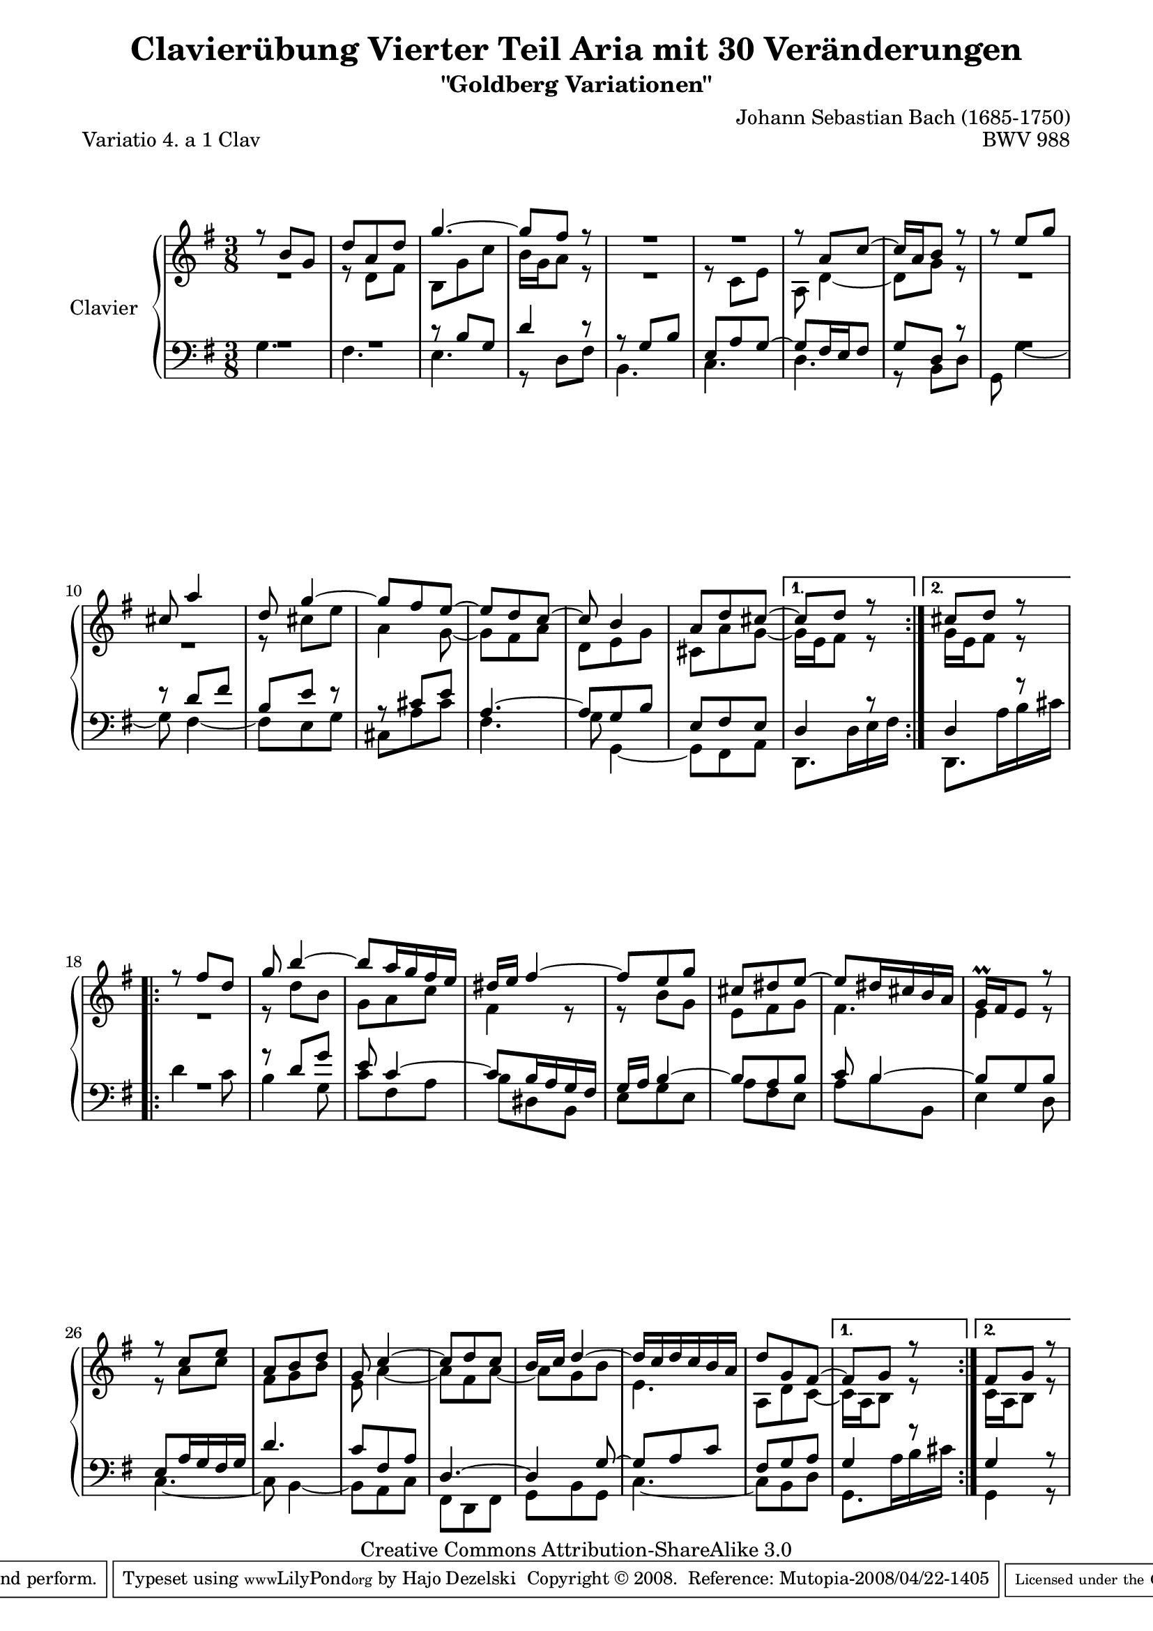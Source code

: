 \version "2.11.44"

\paper {
    page-top-space = #0.0
    %indent = 0.0
    line-width = 18.0\cm
    ragged-bottom = ##f
    ragged-last-bottom = ##f
}

% #(set-default-paper-size "a4")

#(set-global-staff-size 19)

\header {
        title = "Clavierübung Vierter Teil Aria mit 30 Veränderungen"
        subtitle = "\"Goldberg Variationen\""
        piece = "Variatio 4. a 1 Clav"
        mutopiatitle = "Goldberg Variations - 4"
        composer = "Johann Sebastian Bach (1685-1750)"
        mutopiacomposer = "BachJS"
        opus = "BWV 988"
        date = "1741"
        mutopiainstrument = "Clavier"
        style = "Baroque"
        source = "Bach-Gesellschaft Edition 1853 Band 3"
        copyright = "Creative Commons Attribution-ShareAlike 3.0"
        maintainer = "Hajo Dezelski"
        maintainerEmail = "dl1sdz (at) gmail.com"
	
 footer = "Mutopia-2008/04/22-1405"
 tagline = \markup { \override #'(box-padding . 1.0) \override #'(baseline-skip . 2.7) \box \center-align { \small \line { Sheet music from \with-url #"http://www.MutopiaProject.org" \line { \teeny www. \hspace #-1.0 MutopiaProject \hspace #-1.0 \teeny .org \hspace #0.5 } • \hspace #0.5 \italic Free to download, with the \italic freedom to distribute, modify and perform. } \line { \small \line { Typeset using \with-url #"http://www.LilyPond.org" \line { \teeny www. \hspace #-1.0 LilyPond \hspace #-1.0 \teeny .org } by \maintainer \hspace #-1.0 . \hspace #0.5 Copyright © 2008. \hspace #0.5 Reference: \footer } } \line { \teeny \line { Licensed under the Creative Commons Attribution-ShareAlike 3.0 (Unported) License, for details see: \hspace #-0.5 \with-url #"http://creativecommons.org/licenses/by-sa/3.0" http://creativecommons.org/licenses/by-sa/3.0 } } } }
}


sopranoOne =   \relative b' {
    \repeat volta 2 { %begin repeated section
    \stemUp
    r8 b8 [ g ] | % 1
    d'8 [ a d ] | % 2
    g4. ~ | % 3
    g8 [ fis ] r8 | % 4
	R1*3/8 | % 5
	R1*3/8 | % 6
    r8 a,8 [ c8 ~ ] | % 7
    c16 [ a b8 ] r8 | % 8
    r8 e8 [ g ] | % 9
    cis,8 a'4 | % 10
    d,8 g4 ~ | % 11
    g8 [ fis e ~ ] | % 12
    e8 [ d c ] ~ | % 13
    c8 b4 | % 14
    a8 [ d cis  ~] | % 15
     } %end of repeated section
	
  \alternative {
	  { cis8 [d8 ] r8 | } %16
	  { cis8 [d8 ] r8 | } %16
    } %end alternative
	
    \repeat volta 2 { %begin repeated section
    r8 fis8 [ d ] | % 17
    g8 b4 ~ | % 18
    b8  [ a16 g fis e ] | % 19
    dis16 [ e ] fis4 ~ | % 20
    fis8 [ e8 g8 ] | % 21
    cis,8 [ dis e ] ~ | % 22
    e8 [ dis16 cis b a ] | % 23
    g16 \prall [ fis e8 ] r8 | % 24
    r8 c'8 [ e ] | % 25
    a,8 [ b d ] | % 26
    g,8 c4 ~ | % 27
    c8 [ d c ] | % 28
    b16 [ c ] d4 ~ | % 29
    d16 [ c d c b a ] | % 30
    d8 [ g, fis ~ ] | % 31
    } %end repeated section
	 \alternative {
		 {fis8  [ g8 ] r8 |} % 32
		 {fis8  [ g8 ] r8 |} % 32
    } %end alternative
}

sopranoTwo =   \relative d' {
  \repeat volta 2 { %begin repeated section
  \stemDown
    R1*3/8 | % 1
    r8 d8 [ fis ] | % 2
    b,8 [ g' c ] | % 3
    b16 [ g a8 ] r8 | % 4
	R1*3/8 | % 5
    r8 c,8 [ e ] | % 6
    a,8 d4 ~ | % 7
    d8 [ g8 ] r8 | % 8
	R1*3/8 | % 9
	R1*3/8 | % 10
    r8 cis8 [ e ] | % 11
    a,4 g8 ~ | % 12
    g8 [ fis a ] | % 13
    d,8 [ e g ] | % 14
    cis,8 [ a' g ] ~ | % 15
    } %end of repeated section
	 \alternative {
		 {g16 [ e fis8 ] r8 | } % 16
		 {g16 [ e fis8 ] r8 | } % 16
    } %end alternative
  
    \repeat volta 2 { %begin repeated section
    R1*3/8 | % 17
    r8 d'8 [ b ] | % 18
    g8 [ a c ] | % 19
    fis,4 r8 | % 20
    r8 b8 [ g ] | % 21
    e8 [ fis g ] | % 22
    fis4. | % 23
    e4 r8 | % 24
    r8 a8 [ c ] | % 25
    fis,8 [ g b ] | % 26
    e,8 a4 ~ | % 27
    a8 [ fis a ~ ] | % 28
    a8 [ g b ] | % 29
    e,4. | % 30
    a,8 [ d  c ~ ] | % 31  
    } %end repeated section
	 \alternative {
		 {  c16 [ a b8 ] r8 | }% 32 
		 {  c16 [ a b8 ] r8 | }% 32 
    } %end alternative
}

soprano = << \sopranoOne \\ \sopranoTwo>>

%%
%% Bass Clef
%% 

bassOne = \relative b {
	\repeat volta 2 { %begin repeated section
	\stemUp
    R1*3/8 | % 1
    R1*3/8 | % 2
    r8 b8 [ g ] | % 3
    d'4 r8 | % 4
    r8 g,8 [ b ] | % 5
    e,8 [ a g ~ ] | % 6
    g8 [ fis16 e fis8 ] | % 7
    g8 [ d ] r8 | % 8
    R1*3/8 | % 9 
    r8 d'8 [ fis ] | % 10
    b,8 [ e ] r8 | % 11
    r8 cis8 [ e8 ] | % 12
    a,4. ~ | % 13
    a8 [ g b ] | % 4
    e,8 [ fis e ] | % 15

    } %end of repeated section
	 \alternative {
		 {  d4 r8 |} % 16
		 {  d4 r8 |} % 16
			 
    } %end alternative
  
    \repeat volta 2 { %begin repeated section
    R1*3/8 | % 17
    r8 d'8 [ g8 ] | % 18
    e8 c4 ~ | % 19
    c8  [ b16 a g fis ] | % 20
    g16 [ a ] b4 ~ | % 21
    b8 [ a b ] | % 22
    c8 b4 ~| % 23 
    b8  [ g b ] | % 24
    e,8 [ a16 g fis g ] | % 25
    d'4. | % 26
    c8 [ fis, a ] | % 27
    d,4. ~ | % 28
    d4  g8 ~| % 29
    g8 [ a c ] | % 30
    fis,8 [ g a ] | % 31
  
    } %end repeated section
	 \alternative {
		 { g4 r8 |} % 32
		 { g4 r8 |} % 32
    } %end alternative
}

bassTwo = \relative c' {
    \repeat volta 2 { %begin repeated section
	\stemDown
    g4. | % 1
    fis4. | % 2
    e4. | % 3
    r8 d8 [ fis ] | % 4
    b,4. | % 5
    c4. | % 6
    d4. | % 7
    r8 b8 [ d ] | % 8
    g,8 g'4 ~ | % 9
    g8 fis4 ~ | % 10
    fis8 [ e g ] | % 11
    cis,8 [ a' cis ] | % 12
    fis,4. | % 13
    g8 g,4 ~ | % 14
    g8 [ fis8 a8 ] | % 15
    
    } %end of repeated section
	 \alternative {
		 { d,8. [ d'16 e fis ] | } % 16
		 { d,8. [ a''16  b cis ] | } % 16
    } %end alternative
  
    \repeat volta 2 { %begin repeated section
    d4 c8 | % 17 
    b4 g8 | % 18
    c8 [ fis, a ] | % 19
    b8 [ dis, b ] | % 20
    e8 [ g e ] | % 21
    a8 [ fis e ] | % 22
    a8 [ b b, ] | % 23
    e4 d8 | % 24
    c4. ~ | % 25
    c8  b4 ~ | % 26
    b8 [ a c ] | % 27 
    fis,8 [ d fis ] | % 28
    g8 [ b g ] | % 29
    c4. ~ | % 30
    c8  [ b d ] | % 31
    } %end repeated section
	 \alternative {
		 { g,8. a'16 b cis | } % 32
		 { g,4 r8 | } % 32
    } %end alternative
}

bass = << \bassOne \\ \bassTwo>>

%% Merge score - Piano staff

\score {
    \context PianoStaff <<
        \set PianoStaff.instrumentName = "Clavier  "
        \set PianoStaff.midiInstrument = "harpsichord"
        \new Staff = "upper" { \clef "treble" \key g \major \time 3/8 \soprano }
        \new Staff = "lower"  { \clef "bass" \key g \major \time 3/8 \bass }
    >>
    \layout{  }
    \midi { }

}
